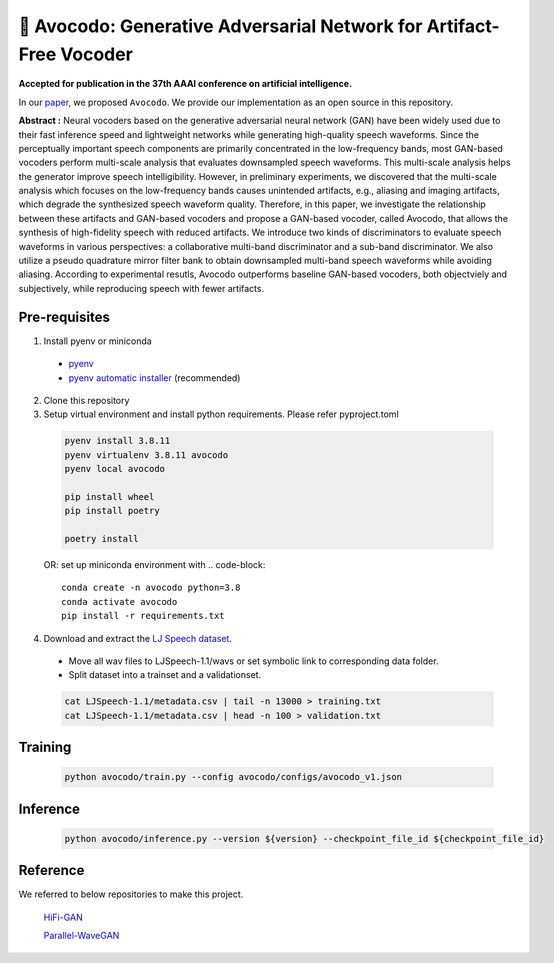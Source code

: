 ---------
🥑 Avocodo: Generative Adversarial Network for Artifact-Free Vocoder
---------

**Accepted for publication in the 37th AAAI conference on artificial intelligence.**

.. image:: https://img.shields.io/badge/arXiv-2211.04610-red.svg?style=plastic
   :target: https://arxiv.org/abs/2206.13404

.. image:: https://img.shields.io/badge/Sample_Page-Avocodo-blue.svg?style=plastic
   :target: https://nc-ai.github.io/speech/publications/Avocodo/index.html

.. image:: https://img.shields.io/badge/NC_SpeechAI-publications-brightgreen.svg?style=plastic
   :target: https://nc-ai.github.io/speech/


In our `paper <https://arxiv.org/abs/2206.13404>`_, we proposed ``Avocodo``.
We provide our implementation as an open source in this repository.

**Abstract :** Neural vocoders based on the generative adversarial neural network (GAN) have been widely used due to their fast inference speed and lightweight networks while generating high-quality speech waveforms. Since the perceptually important speech components are primarily concentrated in the low-frequency bands, most GAN-based vocoders perform multi-scale analysis that evaluates downsampled speech waveforms. This multi-scale analysis helps the generator improve speech intelligibility. However, in preliminary experiments, we discovered that the multi-scale analysis which focuses on the low-frequency bands causes unintended artifacts, e.g., aliasing and imaging artifacts, which degrade the synthesized speech waveform quality. Therefore, in this paper, we investigate the relationship between these artifacts and GAN-based vocoders and propose a GAN-based vocoder, called Avocodo, that allows the synthesis of high-fidelity speech with reduced artifacts. We introduce two kinds of discriminators to evaluate speech waveforms in various perspectives: a collaborative multi-band discriminator and a sub-band discriminator. We also utilize a pseudo quadrature mirror filter bank to obtain downsampled multi-band speech waveforms while avoiding aliasing. According to experimental resutls, Avocodo outperforms baseline GAN-based vocoders, both objectviely and subjectively, while reproducing speech with fewer artifacts.

Pre-requisites
===============

1. Install pyenv or miniconda
  - `pyenv <https://github.com/pyenv/pyenv>`_
  - `pyenv automatic installer <https://github.com/pyenv/pyenv-installer>`_ (recommended)
2. Clone this repository
3. Setup virtual environment and install python requirements. Please refer pyproject.toml
  .. code-block::

    pyenv install 3.8.11
    pyenv virtualenv 3.8.11 avocodo
    pyenv local avocodo

    pip install wheel
    pip install poetry

    poetry install
    
  OR:
  set up miniconda environment with
  .. code-block::

    conda create -n avocodo python=3.8
    conda activate avocodo
    pip install -r requirements.txt

4. Download and extract the `LJ Speech dataset <https://keithito.com/LJ-Speech-Dataset>`_.
  - Move all wav files to LJSpeech-1.1/wavs or set symbolic link to corresponding data folder.
  - Split dataset into a trainset and a validationset.
  .. code-block::

    cat LJSpeech-1.1/metadata.csv | tail -n 13000 > training.txt
    cat LJSpeech-1.1/metadata.csv | head -n 100 > validation.txt

Training
===============
  .. code-block::

    python avocodo/train.py --config avocodo/configs/avocodo_v1.json

Inference
===============
  .. code-block::

    python avocodo/inference.py --version ${version} --checkpoint_file_id ${checkpoint_file_id}

Reference
===============
We referred to below repositories to make this project.

  `HiFi-GAN <https://github.com/jik876/hifi-gan>`_

  `Parallel-WaveGAN <https://github.com/kan-bayashi/ParallelWaveGAN>`_